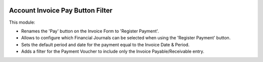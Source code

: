 .. image:: https://img.shields.io/badge/licence-AGPL--3-blue.svg
    :alt: License

Account Invoice Pay Button Filter
=================================

This module:

- Renames the 'Pay' button on the Invoice Form to 'Register Payment'.
- Allows to configure which Financial Journals can be selected when using the 'Register Payment' button.
- Sets the default period and date for the payment equal to the Invoice Date & Period.
- Adds a filter for the Payment Voucher to include only the Invoice Payable/Receivable entry.
